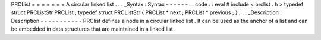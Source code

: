 PRCList
=
=
=
=
=
=
=
A
circular
linked
list
.
.
.
_Syntax
:
Syntax
-
-
-
-
-
-
.
.
code
:
:
eval
#
include
<
prclist
.
h
>
typedef
struct
PRCListStr
PRCList
;
typedef
struct
PRCListStr
{
PRCList
*
next
;
PRCList
*
previous
;
}
;
.
.
_Description
:
Description
-
-
-
-
-
-
-
-
-
-
-
PRClist
defines
a
node
in
a
circular
linked
list
.
It
can
be
used
as
the
anchor
of
a
list
and
can
be
embedded
in
data
structures
that
are
maintained
in
a
linked
list
.
